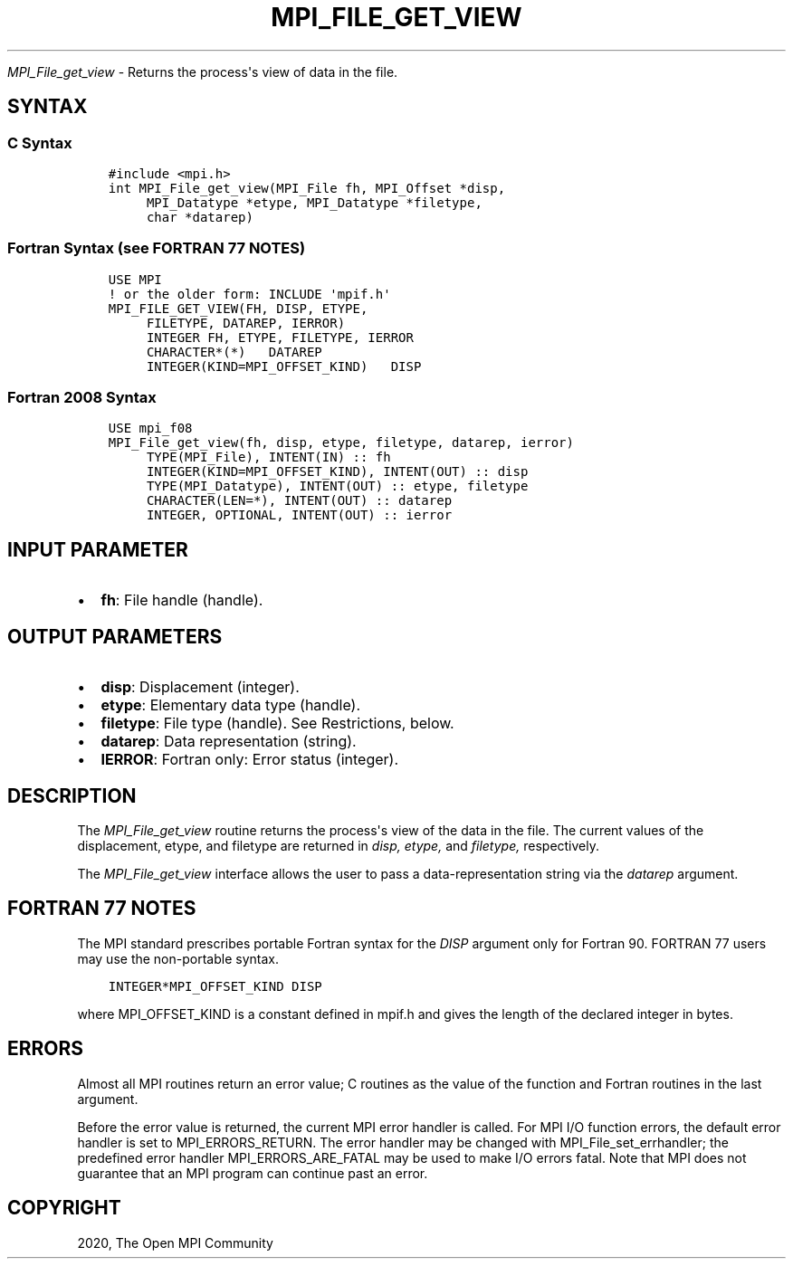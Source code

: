 .\" Man page generated from reStructuredText.
.
.TH "MPI_FILE_GET_VIEW" "3" "Jan 11, 2022" "" "Open MPI"
.
.nr rst2man-indent-level 0
.
.de1 rstReportMargin
\\$1 \\n[an-margin]
level \\n[rst2man-indent-level]
level margin: \\n[rst2man-indent\\n[rst2man-indent-level]]
-
\\n[rst2man-indent0]
\\n[rst2man-indent1]
\\n[rst2man-indent2]
..
.de1 INDENT
.\" .rstReportMargin pre:
. RS \\$1
. nr rst2man-indent\\n[rst2man-indent-level] \\n[an-margin]
. nr rst2man-indent-level +1
.\" .rstReportMargin post:
..
.de UNINDENT
. RE
.\" indent \\n[an-margin]
.\" old: \\n[rst2man-indent\\n[rst2man-indent-level]]
.nr rst2man-indent-level -1
.\" new: \\n[rst2man-indent\\n[rst2man-indent-level]]
.in \\n[rst2man-indent\\n[rst2man-indent-level]]u
..
.sp
\fI\%MPI_File_get_view\fP \- Returns the process\(aqs view of data in the file.
.SH SYNTAX
.SS C Syntax
.INDENT 0.0
.INDENT 3.5
.sp
.nf
.ft C
#include <mpi.h>
int MPI_File_get_view(MPI_File fh, MPI_Offset *disp,
     MPI_Datatype *etype, MPI_Datatype *filetype,
     char *datarep)
.ft P
.fi
.UNINDENT
.UNINDENT
.SS Fortran Syntax (see FORTRAN 77 NOTES)
.INDENT 0.0
.INDENT 3.5
.sp
.nf
.ft C
USE MPI
! or the older form: INCLUDE \(aqmpif.h\(aq
MPI_FILE_GET_VIEW(FH, DISP, ETYPE,
     FILETYPE, DATAREP, IERROR)
     INTEGER FH, ETYPE, FILETYPE, IERROR
     CHARACTER*(*)   DATAREP
     INTEGER(KIND=MPI_OFFSET_KIND)   DISP
.ft P
.fi
.UNINDENT
.UNINDENT
.SS Fortran 2008 Syntax
.INDENT 0.0
.INDENT 3.5
.sp
.nf
.ft C
USE mpi_f08
MPI_File_get_view(fh, disp, etype, filetype, datarep, ierror)
     TYPE(MPI_File), INTENT(IN) :: fh
     INTEGER(KIND=MPI_OFFSET_KIND), INTENT(OUT) :: disp
     TYPE(MPI_Datatype), INTENT(OUT) :: etype, filetype
     CHARACTER(LEN=*), INTENT(OUT) :: datarep
     INTEGER, OPTIONAL, INTENT(OUT) :: ierror
.ft P
.fi
.UNINDENT
.UNINDENT
.SH INPUT PARAMETER
.INDENT 0.0
.IP \(bu 2
\fBfh\fP: File handle (handle).
.UNINDENT
.SH OUTPUT PARAMETERS
.INDENT 0.0
.IP \(bu 2
\fBdisp\fP: Displacement (integer).
.IP \(bu 2
\fBetype\fP: Elementary data type (handle).
.IP \(bu 2
\fBfiletype\fP: File type (handle). See Restrictions, below.
.IP \(bu 2
\fBdatarep\fP: Data representation (string).
.IP \(bu 2
\fBIERROR\fP: Fortran only: Error status (integer).
.UNINDENT
.SH DESCRIPTION
.sp
The \fI\%MPI_File_get_view\fP routine returns the process\(aqs view of the data in
the file. The current values of the displacement, etype, and filetype
are returned in \fIdisp,\fP \fIetype,\fP and \fIfiletype,\fP respectively.
.sp
The \fI\%MPI_File_get_view\fP interface allows the user to pass a
data\-representation string via the \fIdatarep\fP argument.
.SH FORTRAN 77 NOTES
.sp
The MPI standard prescribes portable Fortran syntax for the \fIDISP\fP
argument only for Fortran 90. FORTRAN 77 users may use the non\-portable
syntax.
.INDENT 0.0
.INDENT 3.5
.sp
.nf
.ft C
INTEGER*MPI_OFFSET_KIND DISP
.ft P
.fi
.UNINDENT
.UNINDENT
.sp
where MPI_OFFSET_KIND is a constant defined in mpif.h and gives the
length of the declared integer in bytes.
.SH ERRORS
.sp
Almost all MPI routines return an error value; C routines as the value
of the function and Fortran routines in the last argument.
.sp
Before the error value is returned, the current MPI error handler is
called. For MPI I/O function errors, the default error handler is set to
MPI_ERRORS_RETURN. The error handler may be changed with
MPI_File_set_errhandler; the predefined error handler
MPI_ERRORS_ARE_FATAL may be used to make I/O errors fatal. Note that MPI
does not guarantee that an MPI program can continue past an error.
.SH COPYRIGHT
2020, The Open MPI Community
.\" Generated by docutils manpage writer.
.
